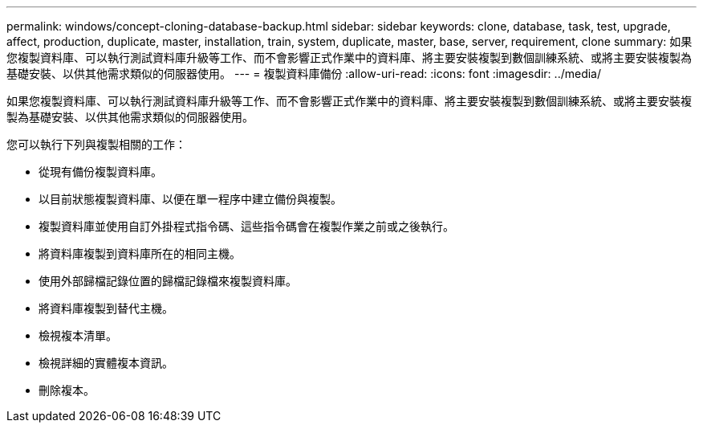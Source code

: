 ---
permalink: windows/concept-cloning-database-backup.html 
sidebar: sidebar 
keywords: clone, database, task, test, upgrade, affect, production, duplicate, master, installation, train, system, duplicate, master, base, server, requirement, clone 
summary: 如果您複製資料庫、可以執行測試資料庫升級等工作、而不會影響正式作業中的資料庫、將主要安裝複製到數個訓練系統、或將主要安裝複製為基礎安裝、以供其他需求類似的伺服器使用。 
---
= 複製資料庫備份
:allow-uri-read: 
:icons: font
:imagesdir: ../media/


[role="lead"]
如果您複製資料庫、可以執行測試資料庫升級等工作、而不會影響正式作業中的資料庫、將主要安裝複製到數個訓練系統、或將主要安裝複製為基礎安裝、以供其他需求類似的伺服器使用。

您可以執行下列與複製相關的工作：

* 從現有備份複製資料庫。
* 以目前狀態複製資料庫、以便在單一程序中建立備份與複製。
* 複製資料庫並使用自訂外掛程式指令碼、這些指令碼會在複製作業之前或之後執行。
* 將資料庫複製到資料庫所在的相同主機。
* 使用外部歸檔記錄位置的歸檔記錄檔來複製資料庫。
* 將資料庫複製到替代主機。
* 檢視複本清單。
* 檢視詳細的實體複本資訊。
* 刪除複本。

